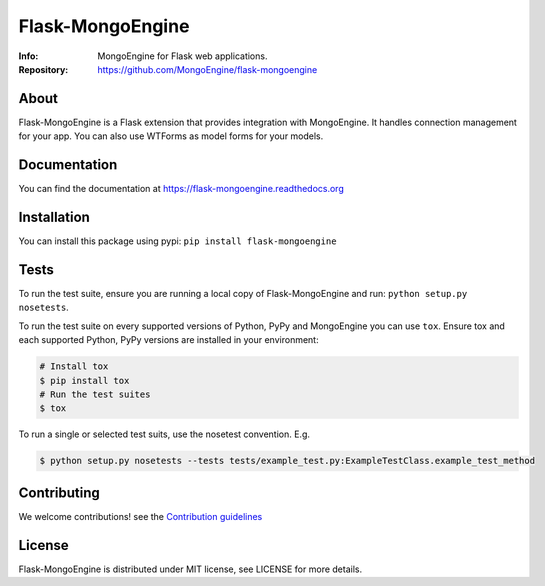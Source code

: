 =================
Flask-MongoEngine
=================
:Info: MongoEngine for Flask web applications.
:Repository: https://github.com/MongoEngine/flask-mongoengine

.. image:: https://travis-ci.org/MongoEngine/flask-mongoengine.svg?branch=master
  :target: https://travis-ci.org/MongoEngine/flask-mongoengine

About
=====
Flask-MongoEngine is a Flask extension that provides integration with MongoEngine. It handles connection management for your app.
You can also use WTForms as model forms for your models.

Documentation
=============
You can find the documentation at https://flask-mongoengine.readthedocs.org

Installation
============
You can install this package using pypi: ``pip install flask-mongoengine``

Tests
=====
To run the test suite, ensure you are running a local copy of Flask-MongoEngine
and run: ``python setup.py nosetests``.

To run the test suite on every supported versions of Python, PyPy and MongoEngine you can use ``tox``.
Ensure tox and each supported Python, PyPy versions are installed in your environment:

.. code-block:: shell

    # Install tox
    $ pip install tox
    # Run the test suites
    $ tox

To run a single or selected test suits, use the nosetest convention. E.g.

.. code-block:: shell

    $ python setup.py nosetests --tests tests/example_test.py:ExampleTestClass.example_test_method

Contributing
============
We welcome contributions! see  the `Contribution guidelines <https://github.com/MongoEngine/flask-mongoengine/blob/master/CONTRIBUTING.rst>`_

License
=======
Flask-MongoEngine is distributed under MIT license, see LICENSE for more details.

